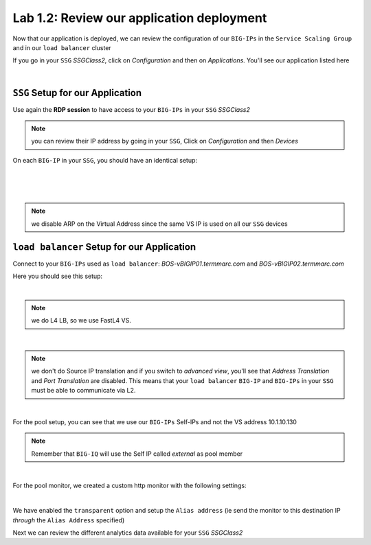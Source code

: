 Lab 1.2: Review our application deployment
------------------------------------------

Now that our application is deployed, we can review the configuration of our
``BIG-IPs`` in the ``Service Scaling Group`` and in our ``load balancer``
cluster

If you go in your ``SSG`` *SSGClass2*, click on *Configuration* and then on
*Applications*. You'll see our application listed here

.. image:: ../pictures/module2/img_module2_lab2_1.png
  :align: center
  :scale: 50%

|

``SSG`` Setup for our Application
*********************************

Use again the **RDP session** to have access to your ``BIG-IPs`` in your ``SSG``
*SSGClass2*

.. note:: you can review their IP address by going in your ``SSG``, Click on
  *Configuration* and then *Devices*

On each ``BIG-IP`` in your ``SSG``, you should have an identical setup:

.. image:: ../pictures/module2/img_module2_lab2_2.png
  :align: center
  :scale: 50%

|

.. image:: ../pictures/module2/img_module2_lab2_3.png
  :align: center
  :scale: 50%

|

.. image:: ../pictures/module2/img_module2_lab2_4.png
  :align: center
  :scale: 50%

|

.. note:: we disable ARP on the Virtual Address since the same VS IP is used on
  all our ``SSG`` devices

``load balancer`` Setup for our Application
*******************************************

Connect to your ``BIG-IPs`` used as ``load balancer``: *BOS-vBIGIP01.termmarc.com* and
*BOS-vBIGIP02.termmarc.com*

Here you should see this setup:

.. image:: ../pictures/module2/img_module2_lab2_5.png
  :align: center
  :scale: 50%

|

.. note:: we do L4 LB, so we use FastL4 VS.

.. image:: ../pictures/module2/img_module2_lab2_6.png
  :align: center
  :scale: 50%

|

.. note:: we don't do Source IP translation and if you switch to *advanced view*,
  you'll see that *Address Translation* and *Port Translation* are disabled.
  This means that your ``load balancer`` ``BIG-IP`` and ``BIG-IPs`` in your
  ``SSG`` must be able to communicate via L2.

.. image:: ../pictures/module2/img_module2_lab2_8.png
  :align: center

|


For the pool setup, you can see that we use our ``BIG-IPs`` Self-IPs and not the VS
address 10.1.10.130

.. note::

  Remember that ``BIG-IQ`` will use the Self IP called *external*  as pool member

.. image:: ../pictures/module2/img_module2_lab2_7.png
  :align: center
  :scale: 50%

|

For the pool monitor, we created a custom http monitor with the following settings: 

.. image:: ../pictures/module2/img_module2_lab2_9.png
  :align: center

|

We have enabled the ``transparent`` option and setup the ``Alias address`` (ie send the monitor to this destination IP 
*through* the ``Alias Address`` specified)

Next we can review the different analytics data available for your ``SSG`` *SSGClass2*
